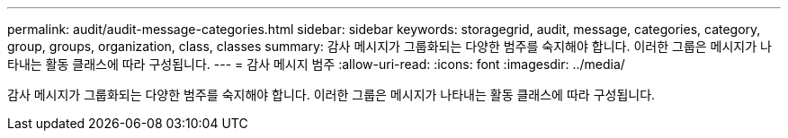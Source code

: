 ---
permalink: audit/audit-message-categories.html 
sidebar: sidebar 
keywords: storagegrid, audit, message, categories, category, group, groups, organization, class, classes 
summary: 감사 메시지가 그룹화되는 다양한 범주를 숙지해야 합니다. 이러한 그룹은 메시지가 나타내는 활동 클래스에 따라 구성됩니다. 
---
= 감사 메시지 범주
:allow-uri-read: 
:icons: font
:imagesdir: ../media/


[role="lead"]
감사 메시지가 그룹화되는 다양한 범주를 숙지해야 합니다. 이러한 그룹은 메시지가 나타내는 활동 클래스에 따라 구성됩니다.
